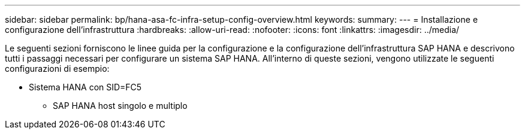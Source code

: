 ---
sidebar: sidebar 
permalink: bp/hana-asa-fc-infra-setup-config-overview.html 
keywords:  
summary:  
---
= Installazione e configurazione dell'infrastruttura
:hardbreaks:
:allow-uri-read: 
:nofooter: 
:icons: font
:linkattrs: 
:imagesdir: ../media/


[role="lead"]
Le seguenti sezioni forniscono le linee guida per la configurazione e la configurazione dell'infrastruttura SAP HANA e descrivono tutti i passaggi necessari per configurare un sistema SAP HANA. All'interno di queste sezioni, vengono utilizzate le seguenti configurazioni di esempio:

* Sistema HANA con SID=FC5
+
** SAP HANA host singolo e multiplo



